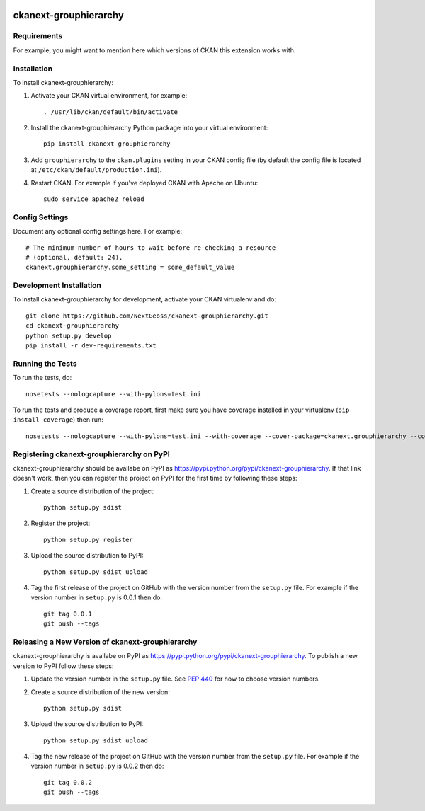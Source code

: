 .. You should enable this project on travis-ci.org and coveralls.io to make
   these badges work. The necessary Travis and Coverage config files have been
   generated for you.

.. image:: https://travis-ci.org/NextGeoss/ckanext-grouphierarchy.svg?branch=master
    :target: https://travis-ci.org/NextGeoss/ckanext-grouphierarchy

.. image:: https://coveralls.io/repos/NextGeoss/ckanext-grouphierarchy/badge.svg
  :target: https://coveralls.io/r/NextGeoss/ckanext-grouphierarchy

.. image:: https://pypip.in/download/ckanext-grouphierarchy/badge.svg
    :target: https://pypi.python.org/pypi//ckanext-grouphierarchy/
    :alt: Downloads

.. image:: https://pypip.in/version/ckanext-grouphierarchy/badge.svg
    :target: https://pypi.python.org/pypi/ckanext-grouphierarchy/
    :alt: Latest Version

.. image:: https://pypip.in/py_versions/ckanext-grouphierarchy/badge.svg
    :target: https://pypi.python.org/pypi/ckanext-grouphierarchy/
    :alt: Supported Python versions

.. image:: https://pypip.in/status/ckanext-grouphierarchy/badge.svg
    :target: https://pypi.python.org/pypi/ckanext-grouphierarchy/
    :alt: Development Status

.. image:: https://pypip.in/license/ckanext-grouphierarchy/badge.svg
    :target: https://pypi.python.org/pypi/ckanext-grouphierarchy/
    :alt: License

=============
ckanext-grouphierarchy
=============

.. Put a description of your extension here:
   What does it do? What features does it have?
   Consider including some screenshots or embedding a video!


------------
Requirements
------------

For example, you might want to mention here which versions of CKAN this
extension works with.


------------
Installation
------------

.. Add any additional install steps to the list below.
   For example installing any non-Python dependencies or adding any required
   config settings.

To install ckanext-grouphierarchy:

1. Activate your CKAN virtual environment, for example::

     . /usr/lib/ckan/default/bin/activate

2. Install the ckanext-grouphierarchy Python package into your virtual environment::

     pip install ckanext-grouphierarchy

3. Add ``grouphierarchy`` to the ``ckan.plugins`` setting in your CKAN
   config file (by default the config file is located at
   ``/etc/ckan/default/production.ini``).

4. Restart CKAN. For example if you've deployed CKAN with Apache on Ubuntu::

     sudo service apache2 reload


---------------
Config Settings
---------------

Document any optional config settings here. For example::

    # The minimum number of hours to wait before re-checking a resource
    # (optional, default: 24).
    ckanext.grouphierarchy.some_setting = some_default_value


------------------------
Development Installation
------------------------

To install ckanext-grouphierarchy for development, activate your CKAN virtualenv and
do::

    git clone https://github.com/NextGeoss/ckanext-grouphierarchy.git
    cd ckanext-grouphierarchy
    python setup.py develop
    pip install -r dev-requirements.txt


-----------------
Running the Tests
-----------------

To run the tests, do::

    nosetests --nologcapture --with-pylons=test.ini

To run the tests and produce a coverage report, first make sure you have
coverage installed in your virtualenv (``pip install coverage``) then run::

    nosetests --nologcapture --with-pylons=test.ini --with-coverage --cover-package=ckanext.grouphierarchy --cover-inclusive --cover-erase --cover-tests


---------------------------------
Registering ckanext-grouphierarchy on PyPI
---------------------------------

ckanext-grouphierarchy should be availabe on PyPI as
https://pypi.python.org/pypi/ckanext-grouphierarchy. If that link doesn't work, then
you can register the project on PyPI for the first time by following these
steps:

1. Create a source distribution of the project::

     python setup.py sdist

2. Register the project::

     python setup.py register

3. Upload the source distribution to PyPI::

     python setup.py sdist upload

4. Tag the first release of the project on GitHub with the version number from
   the ``setup.py`` file. For example if the version number in ``setup.py`` is
   0.0.1 then do::

       git tag 0.0.1
       git push --tags


----------------------------------------
Releasing a New Version of ckanext-grouphierarchy
----------------------------------------

ckanext-grouphierarchy is availabe on PyPI as https://pypi.python.org/pypi/ckanext-grouphierarchy.
To publish a new version to PyPI follow these steps:

1. Update the version number in the ``setup.py`` file.
   See `PEP 440 <http://legacy.python.org/dev/peps/pep-0440/#public-version-identifiers>`_
   for how to choose version numbers.

2. Create a source distribution of the new version::

     python setup.py sdist

3. Upload the source distribution to PyPI::

     python setup.py sdist upload

4. Tag the new release of the project on GitHub with the version number from
   the ``setup.py`` file. For example if the version number in ``setup.py`` is
   0.0.2 then do::

       git tag 0.0.2
       git push --tags
